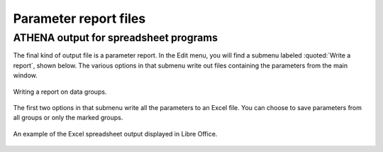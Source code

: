 
Parameter report files
======================

ATHENA output for spreadsheet programs
--------------------------------------

The final kind of output file is a parameter report. In the Edit menu,
you will find a submenu labeled :quoted:`Write a report`, shown below. The
various options in that submenu write out files containing the
parameters from the main window.

.. _fig-expoertreport:

.. figure:: ../../_images/export_report.png
   :target: ../_images/export_report.png
   :width: 65%
   :align: center

   Writing a report on data groups.

The first two options in that submenu write all the parameters to an
Excel file. You can choose to save parameters from all groups or only
the marked groups.

.. _fig-exportexcel:

.. figure:: ../../_images/export_excelreport.png
   :target: ../_images/export_excelreport.png
   :width: 100%
   :align: center
	   
   An example of the Excel spreadsheet output displayed in Libre Office.

